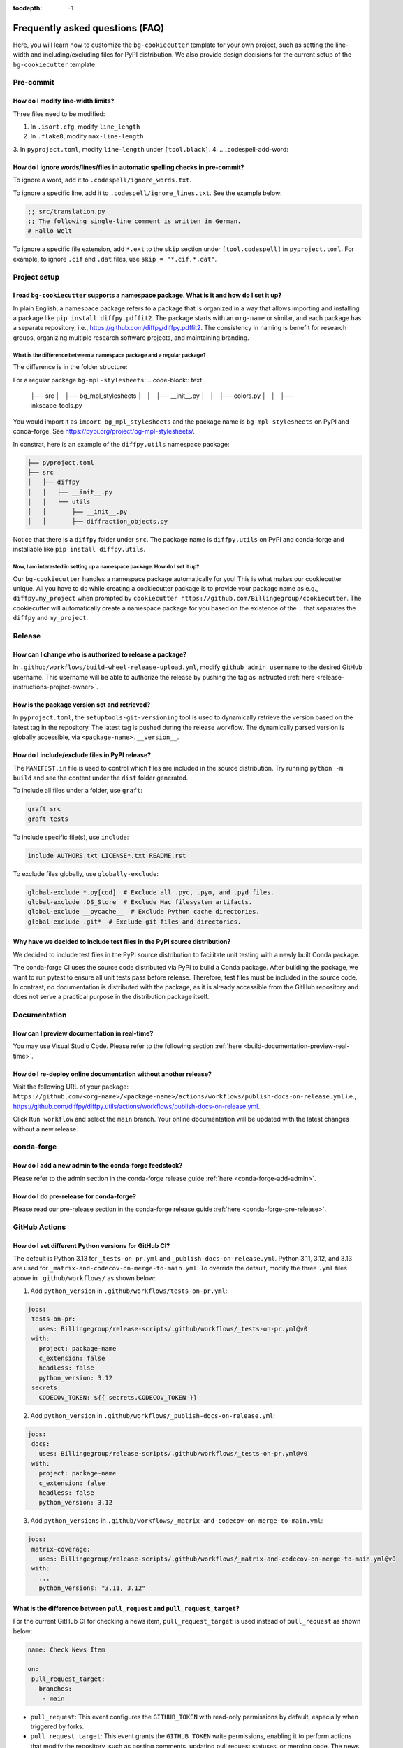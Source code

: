 :tocdepth: -1

.. index:: frequently-asked-questions

.. _frequently-asked-questions:

================================
Frequently asked questions (FAQ)
================================

Here, you will learn how to customize the ``bg-cookiecutter`` template for your own project, such as setting the line-width and including/excluding files for PyPI distribution. We also provide design decisions for the current setup of the ``bg-cookiecutter`` template.

Pre-commit
----------

How do I modify line-width limits?
^^^^^^^^^^^^^^^^^^^^^^^^^^^^^^^^^^

Three files need to be modified:

1. In ``.isort.cfg``, modify ``line_length``
2. In ``.flake8``, modify ``max-line-length``
3. In ``pyproject.toml``, modify ``line-length`` under ``[tool.black]``.
4.
.. _codespell-add-word:

How do I ignore words/lines/files in automatic spelling checks in pre-commit?
^^^^^^^^^^^^^^^^^^^^^^^^^^^^^^^^^^^^^^^^^^^^^^^^^^^^^^^^^^^^^^^^^^^^^^^^^^^^^

To ignore a word, add it to ``.codespell/ignore_words.txt``.

To ignore a specific line, add it to ``.codespell/ignore_lines.txt``. See the example below:

.. code-block:: text

  ;; src/translation.py
  ;; The following single-line comment is written in German.
  # Hallo Welt

To ignore a specific file extension, add ``*.ext`` to the ``skip`` section under ``[tool.codespell]`` in ``pyproject.toml``. For example, to ignore ``.cif`` and ``.dat`` files, use ``skip = "*.cif,*.dat"``.

Project setup
-------------

I read ``bg-cookiecutter`` supports a namespace package. What is it and how do I set it up?
^^^^^^^^^^^^^^^^^^^^^^^^^^^^^^^^^^^^^^^^^^^^^^^^^^^^^^^^^^^^^^^^^^^^^^^^^^^^^^^^^^^^^^^^^^^

In plain English, a namespace package refers to a package that is organized in a way that allows importing and installing a package like ``pip install diffpy.pdffit2``. The package starts with an ``org-name`` or similar, and each package has a separate repository, i.e., https://github.com/diffpy/diffpy.pdffit2. The consistency in naming is benefit for research groups, organizing multiple research software projects, and maintaining branding.

What is the difference between a namespace package and a regular package?
"""""""""""""""""""""""""""""""""""""""""""""""""""""""""""""""""""""""""

The difference is in the folder structure:

For a regular package ``bg-mpl-stylesheets``:
.. code-block:: text

  ├── src
  │   ├── bg_mpl_stylesheets
  │   │   ├── __init__.py
  │   │   ├── colors.py
  │   │   ├── inkscape_tools.py

You would import it as ``import bg_mpl_stylesheets`` and the package name is ``bg-mpl-stylesheets`` on PyPI and conda-forge. See https://pypi.org/project/bg-mpl-stylesheets/.

In constrat, here is an example of the ``diffpy.utils`` namespace package:

.. code-block:: text

  ├── pyproject.toml
  ├── src
  │   ├── diffpy
  │   │   ├── __init__.py
  │   │   └── utils
  │   │       ├── __init__.py
  │   │       ├── diffraction_objects.py

Notice that there is a ``diffpy`` folder under ``src``. The package name is ``diffpy.utils`` on PyPI and conda-forge and installable like ``pip install diffpy.utils``.

Now, I am interested in setting up a namespace package. How do I set it up?
"""""""""""""""""""""""""""""""""""""""""""""""""""""""""""""""""""""""""""

Our ``bg-cookiecutter`` handles a namespace package automatically for you! This is what makes our cookiecutter unique. All you have to do while creating a cookiecutter package is to provide your package name as e.g., ``diffpy.my_project`` when prompted by ``cookiecutter https://github.com/Billingegroup/cookiecutter``. The cookiecutter will automatically create a namespace package for you based on the existence of the ``.`` that separates the ``diffpy`` and ``my_project``.

Release
-------

.. _release_authority:

How can I change who is authorized to release a package?
^^^^^^^^^^^^^^^^^^^^^^^^^^^^^^^^^^^^^^^^^^^^^^^^^^^^^^^^

In ``.github/workflows/build-wheel-release-upload.yml``, modify ``github_admin_username`` to the desired GitHub username. This username will be able to authorize the release by pushing the tag as instructed :ref:`here <release-instructions-project-owner>`.

How is the package version set and retrieved?
^^^^^^^^^^^^^^^^^^^^^^^^^^^^^^^^^^^^^^^^^^^^^

In ``pyproject.toml``, the ``setuptools-git-versioning`` tool is used to dynamically retrieve the version based on the latest tag in the repository. The latest tag is pushed during the release workflow. The dynamically parsed version is globally accessible, via ``<package-name>.__version__``.

How do I include/exclude files in PyPI release?
^^^^^^^^^^^^^^^^^^^^^^^^^^^^^^^^^^^^^^^^^^^^^^^

The ``MANIFEST.in`` file is used to control which files are included in the source distribution. Try running ``python -m build`` and see the content under the ``dist`` folder generated.

To include all files under a folder, use ``graft``:

.. code-block:: text

   graft src
   graft tests

To include specific file(s), use ``include``:

.. code-block:: text

   include AUTHORS.txt LICENSE*.txt README.rst

To exclude files globally, use ``globally-exclude``:

.. code-block:: text

   global-exclude *.py[cod]  # Exclude all .pyc, .pyo, and .pyd files.
   global-exclude .DS_Store  # Exclude Mac filesystem artifacts.
   global-exclude __pycache__  # Exclude Python cache directories.
   global-exclude .git*  # Exclude git files and directories.

Why have we decided to include test files in the PyPI source distribution?
^^^^^^^^^^^^^^^^^^^^^^^^^^^^^^^^^^^^^^^^^^^^^^^^^^^^^^^^^^^^^^^^^^^^^^^^^^

We decided to include test files in the PyPI source distribution to facilitate unit testing with a newly built Conda package.

The conda-forge CI uses the source code distributed via PyPI to build a Conda package. After building the package, we want to run pytest to ensure all unit tests pass before release. Therefore, test files must be included in the source code. In contrast, no documentation is distributed with the package, as it is already accessible from the GitHub repository and does not serve a practical purpose in the distribution package itself.

Documentation
-------------

How can I preview documentation in real-time?
^^^^^^^^^^^^^^^^^^^^^^^^^^^^^^^^^^^^^^^^^^^^^

You may use Visual Studio Code. Please refer to the following section :ref:`here <build-documentation-preview-real-time>`.

How do I re-deploy online documentation without another release?
^^^^^^^^^^^^^^^^^^^^^^^^^^^^^^^^^^^^^^^^^^^^^^^^^^^^^^^^^^^^^^^^^

Visit the following URL of your package: ``https://github.com/<org-name>/<package-name>/actions/workflows/publish-docs-on-release.yml`` i.e., https://github.com/diffpy/diffpy.utils/actions/workflows/publish-docs-on-release.yml.

Click ``Run workflow`` and select the ``main`` branch. Your online documentation will be updated with the latest changes without a new release.

conda-forge
-----------

How do I add a new admin to the conda-forge feedstock?
^^^^^^^^^^^^^^^^^^^^^^^^^^^^^^^^^^^^^^^^^^^^^^^^^^^^^^

Please refer to the admin section in the conda-forge release guide :ref:`here <conda-forge-add-admin>`.

How do I do pre-release for conda-forge?
^^^^^^^^^^^^^^^^^^^^^^^^^^^^^^^^^^^^^^^^

Please read our pre-release section in the conda-forge release guide :ref:`here <conda-forge-pre-release>`.

GitHub Actions
--------------

How do I set different Python versions for GitHub CI?
^^^^^^^^^^^^^^^^^^^^^^^^^^^^^^^^^^^^^^^^^^^^^^^^^^^^^

The default is Python 3.13 for ``_tests-on-pr.yml`` and ``_publish-docs-on-release.yml``. Python 3.11, 3.12, and 3.13 are used for ``_matrix-and-codecov-on-merge-to-main.yml``. To override the default, modify the three ``.yml`` files above in ``.github/workflows/`` as shown below:

1. Add ``python_version`` in ``.github/workflows/tests-on-pr.yml``:

.. code-block:: yaml

   jobs:
    tests-on-pr:
      uses: Billingegroup/release-scripts/.github/workflows/_tests-on-pr.yml@v0
    with:
      project: package-name
      c_extension: false
      headless: false
      python_version: 3.12
    secrets:
      CODECOV_TOKEN: ${{ secrets.CODECOV_TOKEN }}

2. Add ``python_version`` in ``.github/workflows/_publish-docs-on-release.yml``:

.. code-block:: yaml

   jobs:
    docs:
      uses: Billingegroup/release-scripts/.github/workflows/_tests-on-pr.yml@v0
    with:
      project: package-name
      c_extension: false
      headless: false
      python_version: 3.12

3. Add ``python_versions`` in ``.github/workflows/_matrix-and-codecov-on-merge-to-main.yml``:

.. code-block:: yaml

   jobs:
    matrix-coverage:
      uses: Billingegroup/release-scripts/.github/workflows/_matrix-and-codecov-on-merge-to-main.yml@v0
    with:
      ...
      python_versions: "3.11, 3.12"

What is the difference between ``pull_request`` and ``pull_request_target``?
^^^^^^^^^^^^^^^^^^^^^^^^^^^^^^^^^^^^^^^^^^^^^^^^^^^^^^^^^^^^^^^^^^^^^^^^^^^^

For the current GitHub CI for checking a news item, ``pull_request_target`` is used instead of ``pull_request`` as shown below:

.. code-block:: yaml

   name: Check News Item

   on:
    pull_request_target:
      branches:
       - main

- ``pull_request``: This event configures the ``GITHUB_TOKEN`` with read-only permissions by default, especially when triggered by forks.
- ``pull_request_target``: This event grants the ``GITHUB_TOKEN`` write permissions, enabling it to perform actions that modify the repository, such as posting comments, updating pull request statuses, or merging code. The news CI creates a comment when an additional news ``.rst`` is not found under the ``news`` folder. Hence, ``pull_request_target`` is used.

Another key difference is that with ``pull_request_target``, the ``.yml`` file **must already be merged** in the base branch at the time the pull request is opened or updated. For more, please refer to `GitHub docs <https://docs.github.com/en/actions/writing-workflows/choosing-when-your-workflow-runs/events-that-trigger-workflows#pull_request_target>`_.

Dependency management
---------------------

Why are both pip.txt and conda.txt provided?
^^^^^^^^^^^^^^^^^^^^^^^^^^^^^^^^^^^^^^^^^^^^

Our preferred choice for installing the cookiecuttered package is as a Conda package, as outlined in the template ``README.rst`` file. With Conda, the end user can install all associated dependencies by running ``conda create --name new_env <package-name>``. Additionally, the environment is tested via conda-forge CI before the Conda package is released, which helps ensure the package's compatibility with its dependencies. Hence, we list conda package dependencies in ``conda.txt``.

However, we also want to allow users to install the package via ``pip``. To support this, we provide a separate file for pip dependencies, ``pip.txt``. In most cases, the dependencies listed in ``conda.txt`` and ``pip.txt`` will be identical. However, there can be exceptions. For example, ``matplotlib-base`` is preferred for Conda installations, while ``matplotlib`` is used for pip installations.

GitHub workflow
---------------

I am new to GitHub. Why do we use Git/GitHub?
^^^^^^^^^^^^^^^^^^^^^^^^^^^^^^^^^^^^^^^^^

GitHub allows multiple contributors to work on a software project simultaneously under an organization like ``Billingegroup`` or ``diffpy``. There are two primary needs. First, we want to ensure that any changes under this organization are reviewed by the organization's project owner. Second, we want to ensure we add new changes from the latest version of the code, particularly when working with multiple contributors across different time zones. Hence, we use GitHub to serve the needs with a specific workflow below. Please see below for an overview of the GitHub workflow.

.. _github-workflow-overview:

What is the general the workflow?
^^^^^^^^^^^^^^^^^^^^^^^^^^^^^^^^^^^^^^^^^^^^^

Since cookiecutting requires a basic understanding of GitHub's workflow, we will provide you with a brief overview and how to set up your repository.

First, if you are working on a package from an organization like ``github.com/diffpy`` or ``github.com/Billingegroup``, you first copy the repository of the organization to your GitHub user account. This process is called ``forking``.

Then, you will download the forked repository in your GitHub account to your local machine. This process is called ``cloning``.

In the cloned repository on your local machine, you will make edits. You want to first add a description for the changes by "committing" with a message describing the changes. Then you will upload these changes to the ``forked`` repository in your account. This process of updating code from the local computer to the repository hosted by GitHub is called ``pushing``.

From the forked repository, you then want to upload changes to the repository under ``github.com/Billingegroup/cookiecutter``, for example. This process is done through a process called ``pull request``. The Project Owner reviews this pull request and merges it into the Billinge group's repository. If you are the contributor as well as the Project Owner, you would be the one who reviews your own code and merges your changes.

I have a general understanding of fork, clone, commit, push, and pull request. How do I set up my repository for cookiecutting?
^^^^^^^^^^^^^^^^^^^^^^^^^^^^^^^^^^^^^^^^^^^^^^^^^^^^^^^^^^^^^^^^^^^^^^^^^^^^^^^^^^^^^^^^^^^^^^^^^^^^^^^^^^^^^^^^^^^^^^^^^^^^^^^

Please be familiar with the terminology such as "fork", "clone", "push", and "pull request" :ref:`above <github-workflow-overview>`.

You may fork the repository using the "Fork" button on the top right corner of the repository page. This will copy the repository to your GitHub account. e.g., ``github.com/Billingegroup/cookiecutter`` to ``github.com/sbillinge/cookiecutter``.

Then download the forked repository under your account to the local machine by cloning:

.. code-block:: bash

  git clone https://github.com/<username>/<package-name>

Now, you also want to link with the repository of the organization by adding the URL. Recall, we want to make changes from the latest state of the source code.

.. code-block:: bash

  git remote add upstream https://github.com/<org-name>/<package-name>

.. note::

   What is ``upstream``? The repository that you forked from, e.g. ``Billingegroup/cookiecutting`` is referred to as the ``upstream`` repository.

Verify that you have the ``upstream`` URL set up as the organization.

.. code-block:: bash

  git remote -v

Notice that you also have ``origin`` with an URL linking to your forked repository under your account. This is another GitHub jargon that refers to your forked repository.

.. note::

  What is ``remote``? The term ``remote`` is the opposite of ``local``. In other words, ``remote`` refers to the repository that is hosted by GitHub. e.g., ``github.com/Billingegroup/cookiecutter`` or ``github.com/sbillinge``.

Do you have a general summary of each term used in the GitHub workflow?
^^^^^^^^^^^^^^^^^^^^^^^^^^^^^^^^^^^^^^^^^^^^^^^^^^^^^^^^^^^^^^^^^^^^^^^

:fork: The process of copying a repository from an organization to your GitHub account. e.g., ``github.com/Billingegroup/cookiecutter`` to ``github.com/sbillinge/cookiecutter``.

:upstream: The repository of the original source code. e.g., ``github.com/Billingegroup/cookiecutter``.

:origin: The forked repository under your account. e.g., ``github.com/sbillinge/cookiecutter``.

:remote: The repository that is hosted by GitHub. e.g., ``github.com/Billingegroup/cookiecutter`` or ``github.com/sbillinge/cookiecutter``.

:branch: The branch serves as a folder that contains the files of the repository. The ``main`` branch is the branch that is used for the final version of the code. Many branches can be created for different features or bug fixes that are later merged into the ``main`` branch.

:git clone: The process of locally downloading a repository from GitHub (``remote``) to your local machine.

:git push: The process of updating code from the local computer to the GitHub remote repository. Push can be made to the ``origin`` or ``upstream`` repository. But, in our workflow, we push to the ``origin`` repository, and then we create a pull request to merge the changes from ``origin`` to the ``upstream`` repository.

:git commit: The process of adding a description for the changes made in the files that are ready to be pushed.

:git add: The process of selecting files to be included within a single commit.

I have cloned and added ``upstream``. What is the next step?
^^^^^^^^^^^^^^^^^^^^^^^^^^^^^^^^^^^^^^^^^^^^^^^^^^^^^^^^^^^^

We want to first sync our local folder with the ``upstream`` repository. This process is called ``pulling``.

.. code-block:: bash

  git checkout main
  git pull upstream main

Above, we checkout the ``main`` branch of your cloned folder. We then download all the latest changes from the ``upstream`` repository. Recall that a GitHub repository is contributed by multiple contributors. Hence, we want to ensure that we are working with the latest version of the code in the ``main`` branch.

Once we are fully synced with the ``upstream`` repository, we can now start making changes to the code.

Instead of directly working in the ``main`` branch of your cloned repository, you will create a copy of ``main`` by "branching" it from ``main``. Think of a tree. You can name it anything you want like ``docs-faq``, etc.

.. code-block:: bash

  git checkout -b docs-faq

The above command not only creates a new branch but also switches to the new branch. You can verify that you are in the new branch by running:

.. code-block:: bash

  git branch

Of course, you can always switch back to the ``main`` branch by using ``git checkout main``.

Now, you are ready to make changes to the code in the branch. If you have a README file in your project, try to modify it. Once you are done, you want to add the changes to a hidden folder called ``.git``. This process is called ``staging``.

.. code-block:: bash

  git add README.rst

Then, now you want to commit the changes with a message describing the changes.

.. code-block:: bash

  git commit -m "docs: added a FAQ section in the README"

Now, you want to push the changes to the ``origin`` repository under your account. Recall ``origin`` refers to the forked repository under your account hosted by GitHub.

.. code-block:: bash

  git push --set-upstream origin docs-FAQ

Go to your forked repository under your account on GitHub. You will see a green button that says "Compare & pull request". Click on it. You will see the changes you made in the branch. Click on "Create pull request". Add a description of the changes you made. Click on "Create pull request".

The reviewer will review the changes and merge them into the ``upstream`` repository. You have successfully made your first contribution to the organization's repository.

I still need to make another pull request. How do I do that?
^^^^^^^^^^^^^^^^^^^^^^^^^^^^^^^^^^^^^^^^^^^^^^^^^^^^^^^^^^^^

Now, you want to make another pull request. You want to make sure that you are working with the latest version of the code in the ``main`` branch.

.. code-block:: bash

  git checkout main
  git pull upstream main

The command above will sync your local folder with the ``upstream`` repository. It should download the changes made by other contributors as well as the recent commit you made in the ``docs-FAQ`` branch, for example.

Again, you checkout a new branch from the ``main`` branch. You can name it anything you want, e.g. ``docs-typo``.

.. code-block:: bash

  git checkout -b docs-typo

You repeat the process of git add, commit, push to your ``origin`` (your forked repository) and then make a PR to the ``upstream`` repository (the organization's repository).
